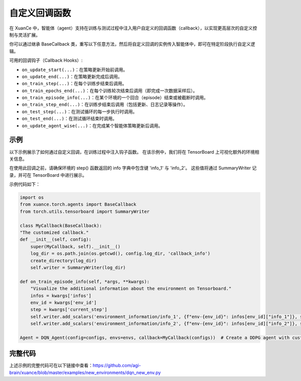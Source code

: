 自定义回调函数
---------------------------------

在 XuanCe 中，智能体（agent）支持在训练与测试过程中注入用户自定义的回调函数（callback），以实现更高层次的自定义控制与灵活扩展。

你可以通过继承 BaseCallback 类，重写以下任意方法，然后将自定义回调的实例传入智能体中，即可在特定阶段执行自定义逻辑。

可用的回调钩子（Callback Hooks）:

- ``on_update_start(...)``：在策略更新开始前调用。
- ``on_update_end(...)``：在策略更新完成后调用。
- ``on_train_step(...)``：在每个训练步结束后调用。
- ``on_train_epochs_end(...)``：在每个训练轮次结束后调用（即完成一次数据采样后）。
- ``on_train_episode_info(...)``：在某个环境的一个回合（episode）结束或被截断时调用。
- ``on_train_step_end(...)``：在训练步结束后调用（包括更新、日志记录等操作）。
- ``on_test_step(...)``：在测试循环的每一步执行时调用。
- ``on_test_end(...)``：在测试循环结束时调用。
- ``on_update_agent_wise(...)``：在完成某个智能体策略更新后调用。

示例
^^^^^^^^^^^^^^^^^^^^^^^^^^^^^^^^^^^^^^^^^^^^^^^^^^^^^^^^^^^^^^^^^^^^^^^^^^

以下示例展示了如何通过自定义回调，在训练过程中注入钩子函数。
在该示例中，我们将在 TensorBoard 上可视化额外的环境相关信息。

在使用此回调之前，请确保环境的 step() 函数返回的 info 字典中包含键 'info_1' 与 'info_2'。
这些值将通过 SummaryWriter 记录，并可在 TensorBoard 中进行展示。

示例代码如下：

.. code-block:: python

    import os
    from xuance.torch.agents import BaseCallback
    from torch.utils.tensorboard import SummaryWriter

    class MyCallback(BaseCallback):
    "The customized callback."
    def __init__(self, config):
        super(MyCallback, self).__init__()
        log_dir = os.path.join(os.getcwd(), config.log_dir, 'callback_info')
        create_directory(log_dir)
        self.writer = SummaryWriter(log_dir)

    def on_train_episode_info(self, *args, **kwargs):
        "Visualize the additional information about the environment on Tensorboard."
        infos = kwargs['infos']
        env_id = kwargs['env_id']
        step = kwargs['current_step']
        self.writer.add_scalars('environment_information/info_1', {f"env-{env_id}": infos[env_id]["info_1"]}, step)
        self.writer.add_scalars('environment_information/info_2', {f"env-{env_id}": infos[env_id]["info_2"]}, step)

    Agent = DQN_Agent(config=configs, envs=envs, callback=MyCallback(configs))  # Create a DDPG agent with customized callback.

完整代码
^^^^^^^^^^^^^^^^^^^^^^^^^^^^^^^^^^^^^^^^^^^^^^^^^^^^^^^

上述示例的完整代码可在以下链接中查看：`https://github.com/agi-brain/xuance/blob/master/examples/new_environments/dqn_new_env.py <https://github.com/agi-brain/xuance/blob/master/examples/new_environments/dqn_new_env.py>`_
